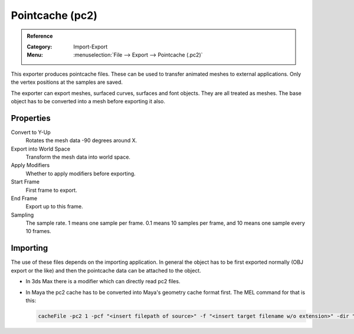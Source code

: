 
****************
Pointcache (pc2)
****************

.. admonition:: Reference
   :class: refbox

   :Category:  Import-Export
   :Menu:      :menuselection:`File --> Export --> Pointcache (.pc2)`

This exporter produces pointcache files. These can be used to transfer animated meshes to external applications.
Only the vertex positions at the samples are saved.

The exporter can export meshes, surfaced curves, surfaces and font objects. They are all treated as meshes.
The base object has to be converted into a mesh before exporting it also.


Properties
==========

Convert to Y-Up
   Rotates the mesh data -90 degrees around X.
Export into World Space
   Transform the mesh data into world space.
Apply Modifiers
   Whether to apply modifiers before exporting.
Start Frame
   First frame to export.
End Frame
   Export up to this frame.
Sampling
   The sample rate. 1 means one sample per frame. 0.1 means 10 samples per frame,
   and 10 means one sample every 10 frames.


Importing
=========

The use of these files depends on the importing application.
In general the object has to be first exported normally (OBJ export or the like) and
then the pointcache data can be attached to the object.

- In 3ds Max there is a modifier which can directly read pc2 files.
- In Maya the pc2 cache has to be converted into Maya's geometry cache format first.
  The MEL command for that is this:

  .. code-block:: sh

     cacheFile -pc2 1 -pcf "<insert filepath of source>" -f "<insert target filename w/o extension>" -dir "<insert directory path for target>" -format "OneFile";
